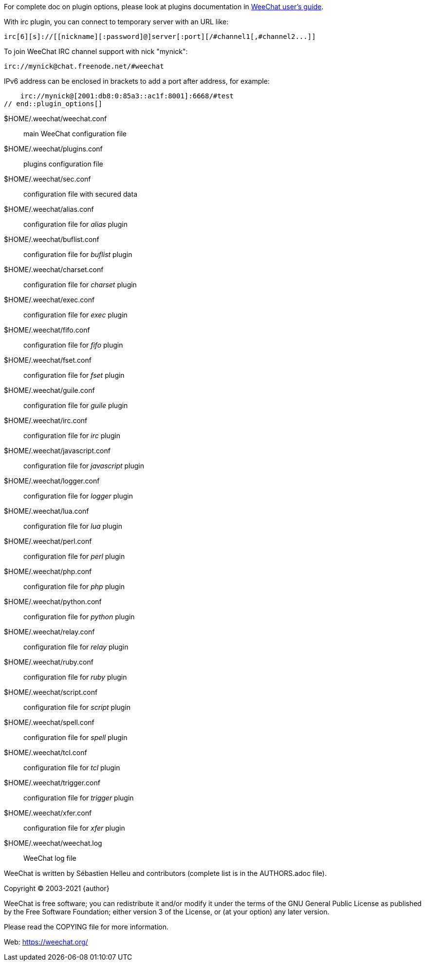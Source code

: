// tag::plugin_options[]
For complete doc on plugin options, please look at plugins documentation in
https://weechat.org/doc[WeeChat user's guide].

With irc plugin, you can connect to temporary server with an URL like:

    irc[6][s]://[[nickname][:password]@]server[:port][/#channel1[,#channel2...]]

To join WeeChat IRC channel support with nick "mynick":

    irc://mynick@chat.freenode.net/#weechat

IPv6 address can be enclosed in brackets to add a port after address, for
example:

    irc://mynick@[2001:db8:0:85a3::ac1f:8001]:6668/#test
// end::plugin_options[]

// tag::files[]
$HOME/.weechat/weechat.conf::
    main WeeChat configuration file

$HOME/.weechat/plugins.conf::
    plugins configuration file

$HOME/.weechat/sec.conf::
    configuration file with secured data

$HOME/.weechat/alias.conf::
    configuration file for _alias_ plugin

$HOME/.weechat/buflist.conf::
    configuration file for _buflist_ plugin

$HOME/.weechat/charset.conf::
    configuration file for _charset_ plugin

$HOME/.weechat/exec.conf::
    configuration file for _exec_ plugin

$HOME/.weechat/fifo.conf::
    configuration file for _fifo_ plugin

$HOME/.weechat/fset.conf::
    configuration file for _fset_ plugin

$HOME/.weechat/guile.conf::
    configuration file for _guile_ plugin

$HOME/.weechat/irc.conf::
    configuration file for _irc_ plugin

$HOME/.weechat/javascript.conf::
    configuration file for _javascript_ plugin

$HOME/.weechat/logger.conf::
    configuration file for _logger_ plugin

$HOME/.weechat/lua.conf::
    configuration file for _lua_ plugin

$HOME/.weechat/perl.conf::
    configuration file for _perl_ plugin

$HOME/.weechat/php.conf::
    configuration file for _php_ plugin

$HOME/.weechat/python.conf::
    configuration file for _python_ plugin

$HOME/.weechat/relay.conf::
    configuration file for _relay_ plugin

$HOME/.weechat/ruby.conf::
    configuration file for _ruby_ plugin

$HOME/.weechat/script.conf::
    configuration file for _script_ plugin

$HOME/.weechat/spell.conf::
    configuration file for _spell_ plugin

$HOME/.weechat/tcl.conf::
    configuration file for _tcl_ plugin

$HOME/.weechat/trigger.conf::
    configuration file for _trigger_ plugin

$HOME/.weechat/xfer.conf::
    configuration file for _xfer_ plugin

$HOME/.weechat/weechat.log::
    WeeChat log file
// end::files[]

// tag::copyright[]
WeeChat is written by Sébastien Helleu and contributors (complete list is in
the AUTHORS.adoc file).

Copyright (C) 2003-2021 {author}

WeeChat is free software; you can redistribute it and/or modify
it under the terms of the GNU General Public License as published by
the Free Software Foundation; either version 3 of the License, or
(at your option) any later version.

Please read the COPYING file for more information.

Web: https://weechat.org/
// end::copyright[]
